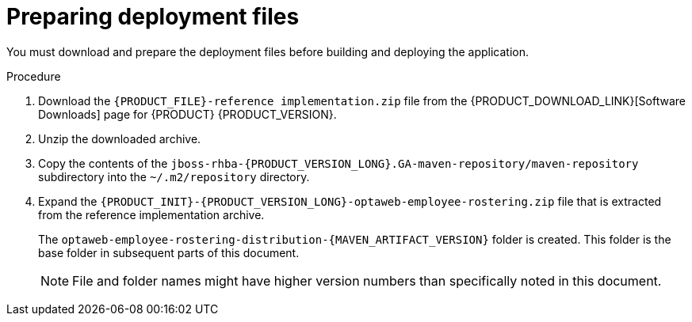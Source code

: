 [id='er-deploy-prepare-proc']
= Preparing deployment files

You must download and prepare the deployment files before building and deploying the application.

.Procedure

. Download the `{PRODUCT_FILE}-reference implementation.zip` file from the {PRODUCT_DOWNLOAD_LINK}[Software Downloads] page for {PRODUCT} {PRODUCT_VERSION}.
. Unzip the downloaded archive.
. Copy the contents of the `jboss-rhba-{PRODUCT_VERSION_LONG}.GA-maven-repository/maven-repository` subdirectory into the `~/.m2/repository` directory.
. Expand the `{PRODUCT_INIT}-{PRODUCT_VERSION_LONG}-optaweb-employee-rostering.zip` file that is extracted from the reference implementation archive.
+
The `optaweb-employee-rostering-distribution-{MAVEN_ARTIFACT_VERSION}` folder is created. This folder is the base folder in subsequent parts of this document.
+
[NOTE]
====
File and folder names might have higher version numbers than specifically noted in this document.
====
